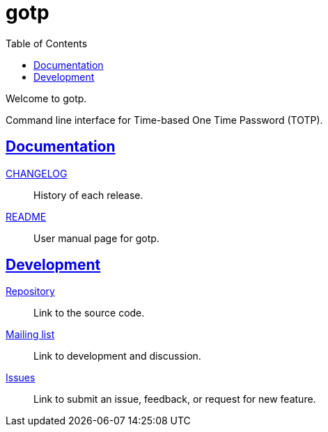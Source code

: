 // SPDX-FileCopyrightText: 2022 M. Shulhan <ms@kilabit.info>
// SPDX-License-Identifier: GPL-3.0-or-later
= gotp
:toc:
:sectanchors:
:sectlinks:

Welcome to gotp.

Command line interface for Time-based One Time Password (TOTP).

==  Documentation

link:CHANGELOG.html[CHANGELOG^]:: History of each release.

link:README.html[README^]:: User manual page for gotp.

==  Development

https://git.sr.ht/~shulhan/gotp[Repository^]:: Link to the source code.

https://lists.sr.ht/~shulhan/gotp[Mailing list^]:: Link to development and
discussion.

https://todo.sr.ht/~shulhan/gotp[Issues^]:: Link to submit an issue,
feedback, or request for new feature.
